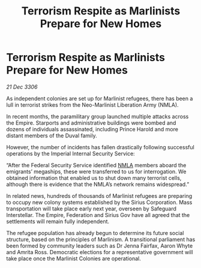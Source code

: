 :PROPERTIES:
:ID:       bf44e595-c8c7-415a-ae3e-70574c787dd6
:ROAM_REFS: https://cms.zaonce.net/en-GB/jsonapi/node/galnet_article/691d3000-5c8e-49bb-b59c-4b2b320d239c?resourceVersion=id%3A4862
:END:
#+title: Terrorism Respite as Marlinists Prepare for New Homes
#+filetags: :galnet:

* Terrorism Respite as Marlinists Prepare for New Homes

/21 Dec 3306/

As independent colonies are set up for Marlinist refugees, there has been a lull in terrorist strikes from the Neo-Marlinist Liberation Army (NMLA). 

In recent months, the paramilitary group launched multiple attacks across the Empire. Starports and administrative buildings were bombed and dozens of individuals assassinated, including Prince Harold and more distant members of the Duval family. 

However, the number of incidents has fallen drastically following successful operations by the Imperial Internal Security Service: 

“After the Federal Security Service identified [[id:dbfbb5eb-82a2-43c8-afb9-252b21b8464f][NMLA]] members aboard the emigrants’ megaships, these were transferred to us for interrogation. We obtained information that enabled us to shut down many terrorist cells, although there is evidence that the NMLA’s network remains widespread.” 

In related news, hundreds of thousands of Marlinist refugees are preparing to occupy new colony systems established by the Sirius Corporation. Mass transportation will take place early next year, overseen by Safeguard Interstellar. The Empire, Federation and Sirius Gov have all agreed that the settlements will remain fully independent. 

The refugee population has already begun to determine its future social structure, based on the principles of Marlinism. A transitional parliament has been formed by community leaders such as Dr Jenna Fairfax, Aaron Whyte and Amrita Ross. Democratic elections for a representative government will take place once the Marlinist Colonies are operational.
